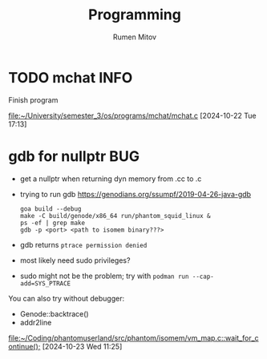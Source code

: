 #+title: Programming
#+author: Rumen Mitov
#+email: rumenmitov@protonmail.com
#+tags: { BUG(b) INFO(i) }
#+startup: overview
* TODO mchat                                                           :INFO:
Finish program

[[file:~/University/semester_3/os/programs/mchat/mchat.c]]
[2024-10-22 Tue 17:13]
* gdb for nullptr                                                       :BUG:
- get a nullptr when returning dyn memory from .cc to .c
- trying to run gdb
  https://genodians.org/ssumpf/2019-04-26-java-gdb
  #+begin_src shell
    goa build --debug
    make -C build/genode/x86_64 run/phantom_squid_linux &
    ps -ef | grep make
    gdb -p <port> <path to isomem binary???>
  #+end_src
- gdb returns ~ptrace permission denied~
- most likely need sudo privileges?
- sudo might not be the problem; try with ~podman run --cap-add=SYS_PTRACE~


You can also try without debugger:
- Genode::backtrace()
- addr2line

[[file:~/Coding/phantomuserland/src/phantom/isomem/vm_map.c::wait_for_continue();]]
[2024-10-23 Wed 11:25]
